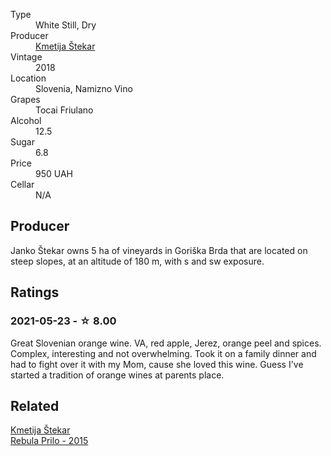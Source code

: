 :PROPERTIES:
:ID:                     987f5e92-2a32-4078-bf69-e710b5ffb02a
:END:
#+attr_html: :class wine-main-image
[[file:/images/5c/c35f14-1824-4ce9-a4c5-f86b46a1c66d/2021-03-12-10-54-03-C7D66E26-A34A-4644-8F9C-51CD4D9D9EE8-1-105-c.webp]]

- Type :: White Still, Dry
- Producer :: [[barberry:/producers/306b9b05-0245-4f1e-8576-0a34a5908ad1][Kmetija Štekar]]
- Vintage :: 2018
- Location :: Slovenia, Namizno Vino
- Grapes :: Tocai Friulano
- Alcohol :: 12.5
- Sugar :: 6.8
- Price :: 950 UAH
- Cellar :: N/A

** Producer
:PROPERTIES:
:ID:                     f8bd76ef-efa3-4244-8f4e-aca2fca3e310
:END:

Janko Štekar owns 5 ha of vineyards in Goriška Brda that are located on steep slopes, at an altitude of 180 m, with s and sw exposure.

** Ratings
:PROPERTIES:
:ID:                     3d156137-b924-4e95-99e8-26107acbd1c9
:END:

*** 2021-05-23 - ☆ 8.00
:PROPERTIES:
:ID:                     f4c9c7e0-05ad-4ba9-aa3f-ba5e9264bd51
:END:

Great Slovenian orange wine. VA, red apple, Jerez, orange peel and spices. Complex, interesting and not overwhelming. Took it on a family dinner and had to fight over it with my Mom, cause she loved this wine. Guess I've started a tradition of orange wines at parents place.

** Related
:PROPERTIES:
:ID:                     a522f648-cc06-4ff1-b293-885b46d28eba
:END:

#+begin_export html
<div class="flex-container">
  <a class="flex-item flex-item-left" href="/wines/df09c8fd-0fb1-44f8-b825-cee851220f3e.html">
    <section class="h text-small text-lighter">Kmetija Štekar</section>
    <section class="h text-bolder">Rebula Prilo - 2015</section>
  </a>

</div>
#+end_export
